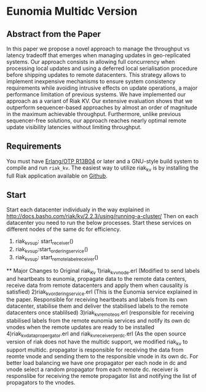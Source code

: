 
* Eunomia Multidc Version
** Abstract from the Paper

In this paper we propose a novel approach to manage the throughput vs latency tradeoff that emerges when managing updates in geo-replicated systems. Our approach consists in allowing full concurrency when processing local updates and using a deferred local serialisation procedure before shipping updates to remote datacenters. This strategy allows to implement inexpensive mechanisms to ensure system consistency requirements while avoiding intrusive effects on update operations, a major performance limitation of previous systems. We have implemented our approach as a variant of Riak KV. Our extensive evaluation shows that we outperform sequencer-based approaches by almost an order of magnitude in the maximum achievable throughput. Furthermore, unlike previous sequencer-free solutions, our approach reaches nearly optimal remote update visibility latencies without limiting throughput. 

** Requirements
   You must have [[http://erlang.org/download.html][Erlang/OTP R13B04]] or later and a GNU-style build
   system to compile and run =riak_kv=. The easiest way to utilize riak_kv is by installing the full 
   Riak application available on [[https://github.com/basho/riak][Github]].

** Start
Start each datacenter individualy in the way explained in http://docs.basho.com/riak/kv/2.2.3/using/running-a-cluster/
Then on each datacenter you need to run the below processes. Start these services on different nodes of the same dc for efficiency.
   1) riak_kv_sup: start_receiver()
   2) riak_kv_sup:start_ordering_service()
   3) riak_kv_sup: start_remote_label_receiver()
   
  ** Major Changes to Original riak_Kv
   1)riak_kv_vnode.erl  (Modified to send labels and heartbeats to eunomia, propagate data to the remote data centers, receive data from remote datacenters and apply them when causality is satisfied)
   2)riak_kv_ordering_service.erl (This is the Eunomia service explained in the paper. Responsible for receiving heartbeats and labels from its own datacenter, stabilise them and deliver the stabilised labels to the remote datacenters once stablilsed)
   3)riak_kv_remote_os.erl (responsible for receiving stabilised labels from the remote eunomia services and notify its own dc vnodes when the remote updates are ready to be installed
   4)riak_kv_data_propergator.erl and riak_kv_receiver_perdc.erl (As the open source version of riak does not have the multidc support, we modified riak_kv to support multidc. propagator is responsible for receiving the data from reomte vnode and sending them to the responsible vnode in its own dc. For better load balancing we have one propagator per each node in dc and vnode select a random propagator from each remote dc. receiver is responslibe for receiving the remote propagator list and notifying the list of propagators to the vnodes.
  
